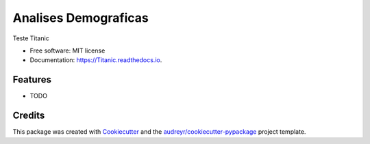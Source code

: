 =======
Analises Demograficas
=======


.. image:: https://img.shields.io/pypi/v/Titanic.svg
        :target: https://pypi.python.org/pypi/Titanic

.. image:: https://img.shields.io/travis/chzandonai/Titanic.svg
        :target: https://travis-ci.com/chzandonai/Titanic

.. image:: https://readthedocs.org/projects/Titanic/badge/?version=latest
        :target: https://Titanic.readthedocs.io/en/latest/?version=latest
        :alt: Documentation Status




Teste Titanic


* Free software: MIT license
* Documentation: https://Titanic.readthedocs.io.


Features
--------

* TODO

Credits
-------

This package was created with Cookiecutter_ and the `audreyr/cookiecutter-pypackage`_ project template.

.. _Cookiecutter: https://github.com/audreyr/cookiecutter
.. _`audreyr/cookiecutter-pypackage`: https://github.com/audreyr/cookiecutter-pypackage
